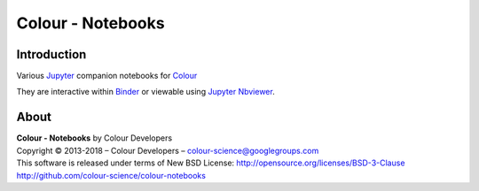 Colour - Notebooks
==================

.. start-badges

|binder|

.. |binder| image:: https://img.shields.io/badge/launch-binder-ff69b4.svg?style=flat-square
    :target: https://mybinder.org/v2/gh/colour-science/colour-notebooks/master?filepath=notebooks%2Fcolour.ipynb
    :alt: Binder

.. end-badges

Introduction
------------

Various `Jupyter <http://jupyter.org/>`_ companion notebooks for `Colour <https://github.com/colour-science/colour>`_

They are interactive within `Binder <https://mybinder.org/v2/gh/colour-science/colour-notebooks/master?filepath=notebooks%2Fcolour.ipynb>`_
or viewable using `Jupyter Nbviewer <http://nbviewer.jupyter.org/github/colour-science/colour-notebooks/blob/master/notebooks/colour.ipynb>`_.

About
-----

| **Colour - Notebooks** by Colour Developers
| Copyright © 2013-2018 – Colour Developers – `colour-science@googlegroups.com <colour-science@googlegroups.com>`_
| This software is released under terms of New BSD License: http://opensource.org/licenses/BSD-3-Clause
| `http://github.com/colour-science/colour-notebooks <http://github.com/colour-science/colour-notebooks>`_
